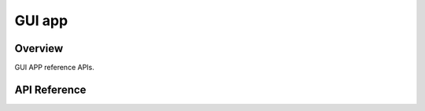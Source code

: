 GUI app
========

Overview
--------

GUI APP reference APIs.

API Reference
-------------

.. doxygengroup:: GUI_APP
   :outline: